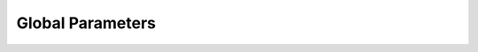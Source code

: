 .. params_global

########################
Global Parameters
########################

.. doxygenclass:: GlobalParameters

